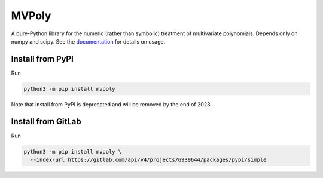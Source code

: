 MVPoly
======

A pure-Python library for the numeric (rather than symbolic) treatment
of multivariate polynomials.  Depends only on numpy and scipy.  See the
`documentation <https://mvpoly.readthedocs.io/>`_ for details on usage.

Install from PyPI
-----------------

Run

.. code-block:: sh

   python3 -m pip install mvpoly

Note that install from PyPI is deprecated and will be removed by
the end of 2023.


Install from GitLab
-------------------

Run

.. code-block:: sh

   python3 -m pip install mvpoly \
     --index-url https://gitlab.com/api/v4/projects/6939644/packages/pypi/simple
